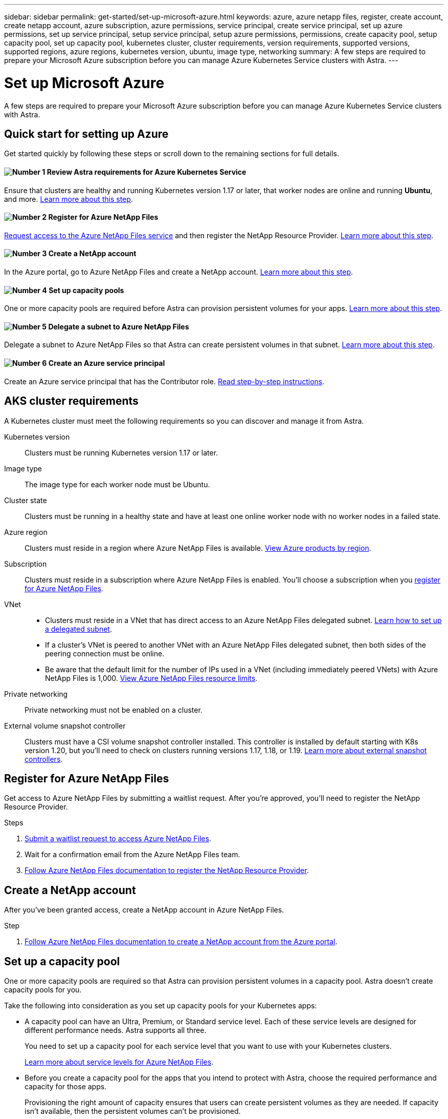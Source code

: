---
sidebar: sidebar
permalink: get-started/set-up-microsoft-azure.html
keywords: azure, azure netapp files, register, create account, create netapp account, azure subscription, azure permissions, service principal, create service principal, set up azure permissions, set up service principal, setup service principal, setup azure permissions, permissions, create capacity pool, setup capacity pool, set up capacity pool, kubernetes cluster, cluster requirements, version requirements, supported versions, supported regions, azure regions, kubernetes version, ubuntu, image type, networking
summary: A few steps are required to prepare your Microsoft Azure subscription before you can manage Azure Kubernetes Service clusters with Astra.
---

= Set up Microsoft Azure
:hardbreaks:
:icons: font
:imagesdir: ../media/get-started/

A few steps are required to prepare your Microsoft Azure subscription before you can manage Azure Kubernetes Service clusters with Astra.

== Quick start for setting up Azure

Get started quickly by following these steps or scroll down to the remaining sections for full details.

==== image:number1.png[Number 1] Review Astra requirements for Azure Kubernetes Service

[role="quick-margin-para"]
Ensure that clusters are healthy and running Kubernetes version 1.17 or later, that worker nodes are online and running *Ubuntu*, and more. <<AKS cluster requirements,Learn more about this step>>.

==== image:number2.png[Number 2] Register for Azure NetApp Files

[role="quick-margin-para"]
https://aka.ms/azurenetappfiles[Request access to the Azure NetApp Files service] and then register the NetApp Resource Provider. <<Register for Azure NetApp Files,Learn more about this step>>.

==== image:number3.png[Number 3] Create a NetApp account

[role="quick-margin-para"]
In the Azure portal, go to Azure NetApp Files and create a NetApp account. <<Create a NetApp account,Learn more about this step>>.

==== image:number4.png[Number 4] Set up capacity pools

[role="quick-margin-para"]
One or more capacity pools are required before Astra can provision persistent volumes for your apps. <<Set up a capacity pool,Learn more about this step>>.

==== image:number5.png[Number 5] Delegate a subnet to Azure NetApp Files

[role="quick-margin-para"]
Delegate a subnet to Azure NetApp Files so that Astra can create persistent volumes in that subnet. <<Delegate a subnet to Azure NetApp Files,Learn more about this step>>.

==== image:number6.png[Number 6] Create an Azure service principal

[role="quick-margin-para"]
Create an Azure service principal that has the Contributor role. <<Create an Azure service principal,Read step-by-step instructions>>.

== AKS cluster requirements

A Kubernetes cluster must meet the following requirements so you can discover and manage it from Astra.

Kubernetes version:: Clusters must be running Kubernetes version 1.17 or later.

Image type:: The image type for each worker node must be Ubuntu.

Cluster state:: Clusters must be running in a healthy state and have at least one online worker node with no worker nodes in a failed state.

Azure region:: Clusters must reside in a region where Azure NetApp Files is available. https://azure.microsoft.com/en-us/global-infrastructure/services/?products=netapp[View Azure products by region^].

Subscription:: Clusters must reside in a subscription where Azure NetApp Files is enabled. You'll choose a subscription when you <<Register for Azure NetApp Files,register for Azure NetApp Files>>.

VNet::
* Clusters must reside in a VNet that has direct access to an Azure NetApp Files delegated subnet. <<Delegate a subnet to Azure NetApp Files,Learn how to set up a delegated subnet>>.
*	If a cluster's VNet is peered to another VNet with an Azure NetApp Files delegated subnet, then both sides of the peering connection must be online.
*	Be aware that the default limit for the number of IPs used in a VNet (including immediately peered VNets) with Azure NetApp Files is 1,000. https://docs.microsoft.com/en-us/azure/azure-netapp-files/azure-netapp-files-resource-limits[View Azure NetApp Files resource limits^].

Private networking:: Private networking must not be enabled on a cluster.

External volume snapshot controller:: Clusters must have a CSI volume snapshot controller installed. This controller is installed by default starting with K8s version 1.20, but you'll need to check on clusters running versions 1.17, 1.18, or 1.19. https://netapp-trident.readthedocs.io/en/stable-v20.07/kubernetes/operations/tasks/volumes/snapshots.html[Learn more about external snapshot controllers^].

== Register for Azure NetApp Files

Get access to Azure NetApp Files by submitting a waitlist request. After you're approved, you'll need to register the NetApp Resource Provider.

.Steps

. https://aka.ms/azurenetappfiles[Submit a waitlist request to access Azure NetApp Files^].

. Wait for a confirmation email from the Azure NetApp Files team.

. https://docs.microsoft.com/en-us/azure/azure-netapp-files/azure-netapp-files-register#resource-provider[Follow Azure NetApp Files documentation to register the NetApp Resource Provider^].

== Create a NetApp account

After you've been granted access, create a NetApp account in Azure NetApp Files.

.Step

. https://docs.microsoft.com/en-us/azure/azure-netapp-files/azure-netapp-files-create-netapp-account[Follow Azure NetApp Files documentation to create a NetApp account from the Azure portal^].

== Set up a capacity pool

One or more capacity pools are required so that Astra can provision persistent volumes in a capacity pool. Astra doesn't create capacity pools for you.

Take the following into consideration as you set up capacity pools for your Kubernetes apps:

* A capacity pool can have an Ultra, Premium, or Standard service level. Each of these service levels are designed for different performance needs. Astra supports all three.
+
You need to set up a capacity pool for each service level that you want to use with your Kubernetes clusters.
+
link:../learn/azure-storage.html[Learn more about service levels for Azure NetApp Files].

* Before you create a capacity pool for the apps that you intend to protect with Astra, choose the required performance and capacity for those apps.
+
Provisioning the right amount of capacity ensures that users can create persistent volumes as they are needed. If capacity isn't available, then the persistent volumes can't be provisioned.

* An Azure NetApp Files capacity pool can use the manual or auto QoS type. Astra supports auto QoS capacity pools. Manual QoS capacity pools aren't supported.

.Step

. https://docs.microsoft.com/en-us/azure/azure-netapp-files/azure-netapp-files-set-up-capacity-pool[Follow Azure NetApp Files documentation to set up an auto QoS capacity pool^].

== Delegate a subnet to Azure NetApp Files

You need to delegate a subnet to Azure NetApp Files so that Astra can create persistent volumes in that subnet. Note that Azure NetApp Files enables you to have only one delegated subnet in a VNet.

If you're using peered VNets, then both sides of the peering connection must be online: the VNet where your Kubernetes clusters reside and the VNet that has the Azure NetApp Files delegated subnet.

.Step

. https://docs.microsoft.com/en-us/azure/azure-netapp-files/azure-netapp-files-delegate-subnet[Follow the Azure NetApp Files documentation to delegate a subnet to Azure NetApp Files^].

== Create an Azure service principal

Astra requires an Azure service principal that is assigned the Contributor role. Astra uses this service principal to facilitate Kubernetes application data management on your behalf.

A service principal is an identity created specifically for use with applications, services, and tools. Assigning a role to the service principal restricts access to specific Azure resources.

Follow the steps below to create a service principal using the Azure CLI. You'll need to save the output in a file and provide it to Astra later on. https://docs.microsoft.com/en-us/cli/azure/create-an-azure-service-principal-azure-cli[Refer to Azure documentation for more details about using the CLI^].

The following steps assume that you have permission to create a service principal and that you have the Microsoft Azure SDK (az command) installed on your machine.

.Requirements

*	The service principal must use regular authentication. Credentials aren't supported.
* The service principal must reside in the same Azure subscription as your AKS clusters and your Azure NetApp Files account.

.Steps

. Identify the subscription and tenant ID where your AKS clusters reside (these are the clusters that you want to manage in Astra).
+
[source,azureCLI]
az configure --list-defaults
az account list --output table

. Create the service principal, assign the Contributor role, and specify the scope to the entire subscription where the clusters reside.
+
[source,azurecli]
az ad sp create-for-rbac --name http://sp-astra-service-principal --role contributor --scopes /subscriptions/SUBSCRIPTION-ID
+
Store the resulting output as a JSON file. You'll need to provide this file to Astra so that Astra can discover your AKS clusters and manage Kubernetes data management operations. link:../use/manage-credentials.html[Learn about managing credentials in Astra].

. Optional: Test your service principal.
+
[source,azurecli]
az login --service-principal --username APP-ID-SERVICEPRINCIPAL --password PASSWORD --tenant TENANT-ID
az group list --subscription SUBSCRIPTION-ID
az aks list --subscription SUBSCRIPTION-ID
az storage container list --subscription SUBSCRIPTION-ID
